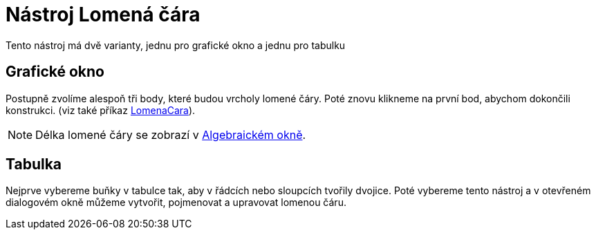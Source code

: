 = Nástroj Lomená čára
:page-en: tools/Polyline
ifdef::env-github[:imagesdir: /cs/modules/ROOT/assets/images]

Tento nástroj má dvě varianty, jednu pro grafické okno a jednu pro tabulku

== Grafické okno

Postupně zvolíme alespoň tři body, které budou vrcholy lomené čáry. Poté znovu klikneme na první bod, abychom dokončili
konstrukci. (viz také příkaz xref:/commands/LomenaCara.adoc[LomenaCara]).

[NOTE]
====

Délka lomené čáry se zobrazí v xref:/Algebraické_okno.adoc[Algebraickém okně].

====

== Tabulka
Nejprve vybereme buňky v tabulce tak, aby v řádcích nebo sloupcích tvořily dvojice. Poté vybereme tento nástroj a v
otevřeném dialogovém okně můžeme vytvořit, pojmenovat a upravovat lomenou čáru.